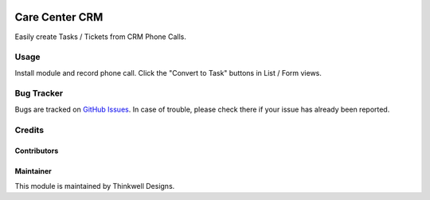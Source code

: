 .. image:: https://img.shields.io/badge/licence-AGPL--3-blue.svg
   :target: http://www.gnu.org/licenses/agpl-3.0-standalone.html
   :alt: License: AGPL-3

===============
Care Center CRM
===============

Easily create Tasks / Tickets from CRM Phone Calls.


Usage
=====

Install module and record phone call. Click the "Convert to Task" buttons in List / Form views.

Bug Tracker
===========

Bugs are tracked on `GitHub Issues <https://github.com/thinkwelltwd/care_center/issues>`_.
In case of trouble, please check there if your issue has already been reported.

Credits
=======

Contributors
------------

Maintainer
----------

This module is maintained by Thinkwell Designs.
